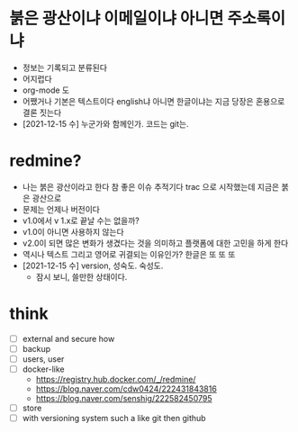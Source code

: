 * 붉은 광산이냐 이메일이냐 아니면 주소록이냐

- 정보는 기록되고 분류된다 
- 어지럽다
- org-mode 도
- 어쨌거나 기본은 텍스트이다 english냐 아니면 한글이냐는 지금 당장은 혼용으로 결론 짓는다 
- [2021-12-15 수] 누군가와 함께인가. 코드는 git는.

* redmine?

- 나는 붉은 광산이라고 한다 참 좋은 이슈 추적기다 trac 으로 시작했는데 지금은 붉은 광산으로 
- 문제는 언제나 버전이다 
- v1.0에서 v 1.x로 끝날 수는 없을까? 
- v1.0이 아니면 사용하지 않는다
- v2.0이 되면 많은 변화가 생겼다는 것을 의미하고 플랫폼에 대한 고민을 하게 한다
- 역시나 텍스트 그리고 영어로 귀결되는 이유인가? 한글은 또 또 또 
- [2021-12-15 수] version, 성숙도. 숙성도.
  - 잠시 보니, 쓸만한 상태이다.

* think

- [ ] external and secure how
- [ ] backup
- [ ] users, user
- [ ] docker-like
  - https://registry.hub.docker.com/_/redmine/
  - https://blog.naver.com/cdw0424/222431843816
  - https://blog.naver.com/senshig/222582450795
- [ ] store
- [ ] with versioning system such a like git then github
  

